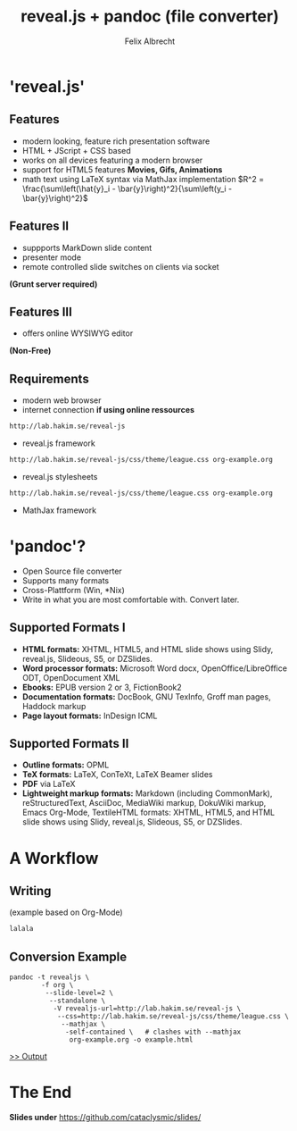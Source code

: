# reveal.js test presentation
# <2016-01-11 Mo>
# Short presentation on 
# 1 - reveal.js presentation software
# 2 - pandoc format conversion software

# Configure the slides
#+REVEAL_HLEVEL: 1
#+REVEAL_THEME: league
#+OPTIONS:reveal_slide_number:nil
#+OPTIONS: num:nil
# OPTIONS: reveal_single_file:t
# REVEAL_MATHJAX_URL: file:///home/cataclysmic/Research/teaching/MathJax/MathJax.js?config=TeX-AMS-MML_HTMLorMML
# REVEAL_ROOT: file:///home/cataclysmic/Research/teaching/reveal.js/
#+REVEAL_ROOT: http://lab.hakim.se/reveal-js/
#+REVEAL_PLUGINS: (highlight markdown)
# REVEAL_HIGHLIGHT_CSS: (zenburn)

#+TITLE: reveal.js + pandoc (file converter)
#+AUTHOR: Felix Albrecht
#+EMAIL: felix.abrecht.uni@gmail.com
#+WEBSITE: felixalbrecht.net


* 'reveal.js'
  
** Features
#+ATTR_REVEAL: :frag (appear)
	* modern looking, feature rich presentation software
	* HTML + JScript + CSS based 
	* works on all devices featuring a modern browser
	* support for HTML5 features *Movies, Gifs, Animations*
	* math text using LaTeX syntax via MathJax implementation $R^2 = \frac{\sum\left(\hat{y}_i - \bar{y}\right)^2}{\sum\left(y_i - \bar{y}\right)^2}$
	  
** Features II 
#+ATTR_REVEAL: :frag (appear)
	* suppports MarkDown slide content
	* presenter mode
	* remote controlled slide switches on clients via socket
	  

*(Grunt server required)*

** Features III 
#+ATTR_REVEAL: :frag (appear)
	* offers online WYSIWYG editor
	  
*(Non-Free)*
	  
** Requirements

   * modern web browser
   * internet connection *if using online ressources*
	 
#+BEGIN_SRC html
	http://lab.hakim.se/reveal-js
#+END_SRC
	 - reveal.js framework
#+BEGIN_SRC html
	http://lab.hakim.se/reveal-js/css/theme/league.css org-example.org
#+END_SRC
	 - reveal.js stylesheets
#+BEGIN_SRC html
	http://lab.hakim.se/reveal-js/css/theme/league.css org-example.org
#+END_SRC
	 - MathJax framework

* 'pandoc'?	  

#+ATTR_REVEAL: :frag appear
   * Open Source file converter
   * Supports many formats
   * Cross-Plattform (Win, *Nix)
   * Write in what you are most comfortable with. Convert later.
	 
** Supported Formats I
	- *HTML formats:* XHTML, HTML5, and HTML slide shows using Slidy, reveal.js, Slideous, S5, or DZSlides.
	- *Word processor formats:* Microsoft Word docx, OpenOffice/LibreOffice ODT, OpenDocument XML
	- *Ebooks:* EPUB version 2 or 3, FictionBook2
	- *Documentation formats:* DocBook, GNU TexInfo, Groff man pages, Haddock markup
	- *Page layout formats:* InDesign ICML
	  
** Supported Formats II
	- *Outline formats:* OPML
	- *TeX formats:* LaTeX, ConTeXt, LaTeX Beamer slides
	- *PDF* via LaTeX
	- *Lightweight markup formats:* Markdown (including CommonMark), reStructuredText, AsciiDoc, MediaWiki markup, DokuWiki markup, Emacs Org-Mode, TextileHTML formats: XHTML, HTML5, and HTML slide shows using Slidy, reveal.js, Slideous, S5, or DZSlides.
	  

* A Workflow
 
** Writing 
   
(example based on Org-Mode)

#+BEGIN_SRC markdown
lalala
#+END_SRC

** Conversion Example
#+BEGIN_SRC shell
pandoc -t revealjs \
        -f org \
         --slide-level=2 \
          --standalone \
           -V revealjs-url=http://lab.hakim.se/reveal-js \
            --css=http://lab.hakim.se/reveal-js/css/theme/league.css \
             --mathjax \
			  -self-contained \   # clashes with --mathjax
               org-example.org -o example.html
#+END_SRC

[[./example.html][>> Output]]

* The End

*Slides under* [[https://github.com/cataclysmic/slides/]]
